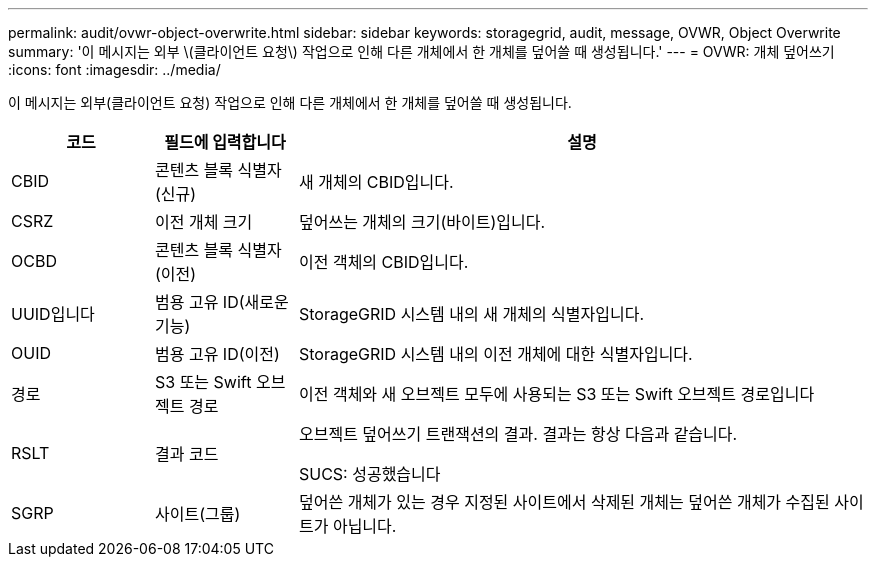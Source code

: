 ---
permalink: audit/ovwr-object-overwrite.html 
sidebar: sidebar 
keywords: storagegrid, audit, message, OVWR, Object Overwrite 
summary: '이 메시지는 외부 \(클라이언트 요청\) 작업으로 인해 다른 개체에서 한 개체를 덮어쓸 때 생성됩니다.' 
---
= OVWR: 개체 덮어쓰기
:icons: font
:imagesdir: ../media/


[role="lead"]
이 메시지는 외부(클라이언트 요청) 작업으로 인해 다른 개체에서 한 개체를 덮어쓸 때 생성됩니다.

[cols="1a,1a,4a"]
|===
| 코드 | 필드에 입력합니다 | 설명 


 a| 
CBID
 a| 
콘텐츠 블록 식별자(신규)
 a| 
새 개체의 CBID입니다.



 a| 
CSRZ
 a| 
이전 개체 크기
 a| 
덮어쓰는 개체의 크기(바이트)입니다.



 a| 
OCBD
 a| 
콘텐츠 블록 식별자(이전)
 a| 
이전 객체의 CBID입니다.



 a| 
UUID입니다
 a| 
범용 고유 ID(새로운 기능)
 a| 
StorageGRID 시스템 내의 새 개체의 식별자입니다.



 a| 
OUID
 a| 
범용 고유 ID(이전)
 a| 
StorageGRID 시스템 내의 이전 개체에 대한 식별자입니다.



 a| 
경로
 a| 
S3 또는 Swift 오브젝트 경로
 a| 
이전 객체와 새 오브젝트 모두에 사용되는 S3 또는 Swift 오브젝트 경로입니다



 a| 
RSLT
 a| 
결과 코드
 a| 
오브젝트 덮어쓰기 트랜잭션의 결과. 결과는 항상 다음과 같습니다.

SUCS: 성공했습니다



 a| 
SGRP
 a| 
사이트(그룹)
 a| 
덮어쓴 개체가 있는 경우 지정된 사이트에서 삭제된 개체는 덮어쓴 개체가 수집된 사이트가 아닙니다.

|===